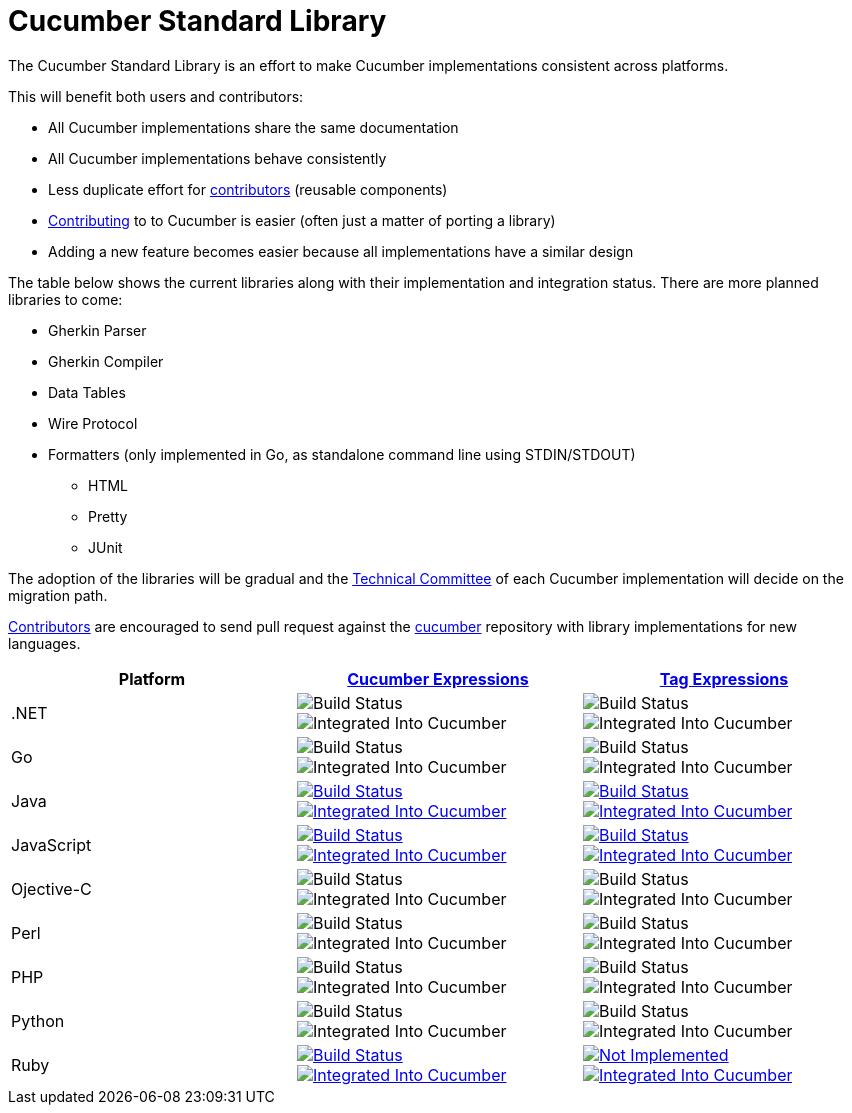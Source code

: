 = Cucumber Standard Library

The Cucumber Standard Library is an effort to make Cucumber implementations
consistent across platforms.

This will benefit both users and contributors:

* All Cucumber implementations share the same documentation
* All Cucumber implementations behave consistently
* Less duplicate effort for link:..//CONTRIBUTING.md#vocabulary[contributors] (reusable components)
* link:..//CONTRIBUTING.md#vocabulary[Contributing] to to Cucumber is easier (often just a matter of porting a library)
* Adding a new feature becomes easier because all implementations have a similar design

The table below shows the current libraries along with their implementation and
integration status. There are more planned libraries to come:

* Gherkin Parser
* Gherkin Compiler
* Data Tables
* Wire Protocol
* Formatters (only implemented in Go, as standalone command line using STDIN/STDOUT)
** HTML
** Pretty
** JUnit

The adoption of the libraries will be gradual and the
link:../CONTRIBUTING.md#vocabulary[Technical Committee] of each Cucumber implementation
will decide on the migration path.

link:../CONTRIBUTING.md#vocabulary[Contributors] are encouraged to send pull request
against the https://github.com/cucumber/cucumber[cucumber] repository
with library implementations for new languages.

|===
|Platform |link:../cucumber-expressions/README.md[Cucumber Expressions] |link:../tag-expressions/README.md[Tag Expressions]

|.NET
|image:https://img.shields.io/badge/build-not%20implemented-lightgrey.svg["Build Status"]
image:https://img.shields.io/badge/cucumber-not%20implemented-lightgrey.svg["Integrated Into Cucumber"]
|image:https://img.shields.io/badge/build-not%20implemented-lightgrey.svg["Build Status"]
image:https://img.shields.io/badge/cucumber-not%20implemented-lightgrey.svg["Integrated Into Cucumber"]

|Go
|image:https://img.shields.io/badge/build-not%20implemented-lightgrey.svg["Build Status"]
image:https://img.shields.io/badge/cucumber-not%20implemented-lightgrey.svg["Integrated Into Cucumber"]
|image:https://img.shields.io/badge/build-not%20implemented-lightgrey.svg["Build Status"]
image:https://img.shields.io/badge/cucumber-not%20implemented-lightgrey.svg["Integrated Into Cucumber"]

|Java
|image:https://travis-ci.org/cucumber/cucumber-expressions-java.svg?branch=master["Build Status", link="https://travis-ci.org/cucumber/cucumber-expressions-java"]
image:https://img.shields.io/badge/cucumber-%231041-red.svg["Integrated Into Cucumber", link="https://github.com/cucumber/cucumber-jvm/issues/1041"]
|image:https://travis-ci.org/cucumber/tag-expressions-java.svg?branch=master["Build Status", link="https://travis-ci.org/cucumber/tag-expressions-java"]
image:https://img.shields.io/badge/cucumber-%231040-red.svg["Integrated Into Cucumber", link="https://github.com/cucumber/cucumber-jvm/issues/1040"]

|JavaScript
|image:https://travis-ci.org/cucumber/cucumber-expressions-javascript.svg?branch=master["Build Status", link="https://travis-ci.org/cucumber/cucumber-expressions-javascript"]
image:https://img.shields.io/badge/cucumber-%23622-red.svg["Integrated Into Cucumber", link="https://github.com/cucumber/cucumber-js/issues/622"]
|image:https://travis-ci.org/cucumber/tag-expressions-javascript.svg?branch=master["Build Status", link="https://travis-ci.org/cucumber/tag-expressions-javascript"]
image:https://img.shields.io/badge/cucumber-%23623-red.svg["Integrated Into Cucumber", link="https://github.com/cucumber/cucumber-js/issues/623"]

|Ojective-C
|image:https://img.shields.io/badge/build-not%20implemented-lightgrey.svg["Build Status"]
image:https://img.shields.io/badge/cucumber-not%20implemented-lightgrey.svg["Integrated Into Cucumber"]
|image:https://img.shields.io/badge/build-not%20implemented-lightgrey.svg["Build Status"]
image:https://img.shields.io/badge/cucumber-not%20implemented-lightgrey.svg["Integrated Into Cucumber"]

|Perl
|image:https://img.shields.io/badge/build-not%20implemented-lightgrey.svg["Build Status"]
image:https://img.shields.io/badge/cucumber-not%20implemented-lightgrey.svg["Integrated Into Cucumber"]
|image:https://img.shields.io/badge/build-not%20implemented-lightgrey.svg["Build Status"]
image:https://img.shields.io/badge/cucumber-not%20implemented-lightgrey.svg["Integrated Into Cucumber"]

|PHP
|image:https://img.shields.io/badge/build-not%20implemented-lightgrey.svg["Build Status"]
image:https://img.shields.io/badge/cucumber-not%20implemented-lightgrey.svg["Integrated Into Cucumber"]
|image:https://img.shields.io/badge/build-not%20implemented-lightgrey.svg["Build Status"]
image:https://img.shields.io/badge/cucumber-not%20implemented-lightgrey.svg["Integrated Into Cucumber"]

|Python
|image:https://img.shields.io/badge/build-not%20implemented-lightgrey.svg["Build Status"]
image:https://img.shields.io/badge/cucumber-not%20implemented-lightgrey.svg["Integrated Into Cucumber"]
|image:https://img.shields.io/badge/build-not%20implemented-lightgrey.svg["Build Status"]
image:https://img.shields.io/badge/cucumber-not%20implemented-lightgrey.svg["Integrated Into Cucumber"]

|Ruby
|image:https://travis-ci.org/cucumber/cucumber-expressions-ruby.svg?branch=master["Build Status", link="https://travis-ci.org/cucumber/cucumber-expressions-ruby"]
image:https://img.shields.io/badge/cucumber-%231002-red.svg["Integrated Into Cucumber", link="https://github.com/cucumber/cucumber-ruby/issues/1002"]
|image:https://img.shields.io/badge/build-not%20implemented-lightgrey.svg["Not Implemented", link="https://github.com/cucumber/cucumber/issues/60"]
image:https://img.shields.io/badge/cucumber-%231003-red.svg["Integrated Into Cucumber", link="https://github.com/cucumber/cucumber-ruby/issues/1003"]

|===
